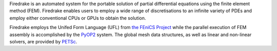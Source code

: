 .. title:: The Firedrake project

.. only:: html

   .. sidebar:: Latest commits to the Firedrake master branch on Github

      .. raw:: html

         <div class="latest-commit" data-github="firedrakeproject/firedrake" data-commits="5"></div>
         <script type="text/javascript" src="_static/jquery.latest-commit.js"></script>

.. only:: latex

   Introduction
   ------------

Firedrake is an automated system for the portable solution of partial
differential equations using the finite element method (FEM). Firedrake
enables users to employ a wide range of discretisations to an infinite
variety of PDEs and employ either conventional CPUs or GPUs to obtain
the solution.

Firedrake employs the Unifed Form Language (UFL) from `the FEniCS
Project <http://fenicsproject.org>`_ while the parallel execution of
FEM assembly is accomplished by the `PyOP2
<http://op2.github.io/PyOP2/>`_ system. The global mesh data
structures, as well as linear and non-linear solvers, are provided by
`PETSc <http://www.mcs.anl.gov/petsc/>`_.


.. only:: html

  .. container:: youtube

    .. youtube:: xhxvM1N8mDQ?modestbranding=1;controls=0;rel=0
       :width: 400px

.. only:: latex

  .. toctree::
 
     documentation
     firedrake
     funding
     team
